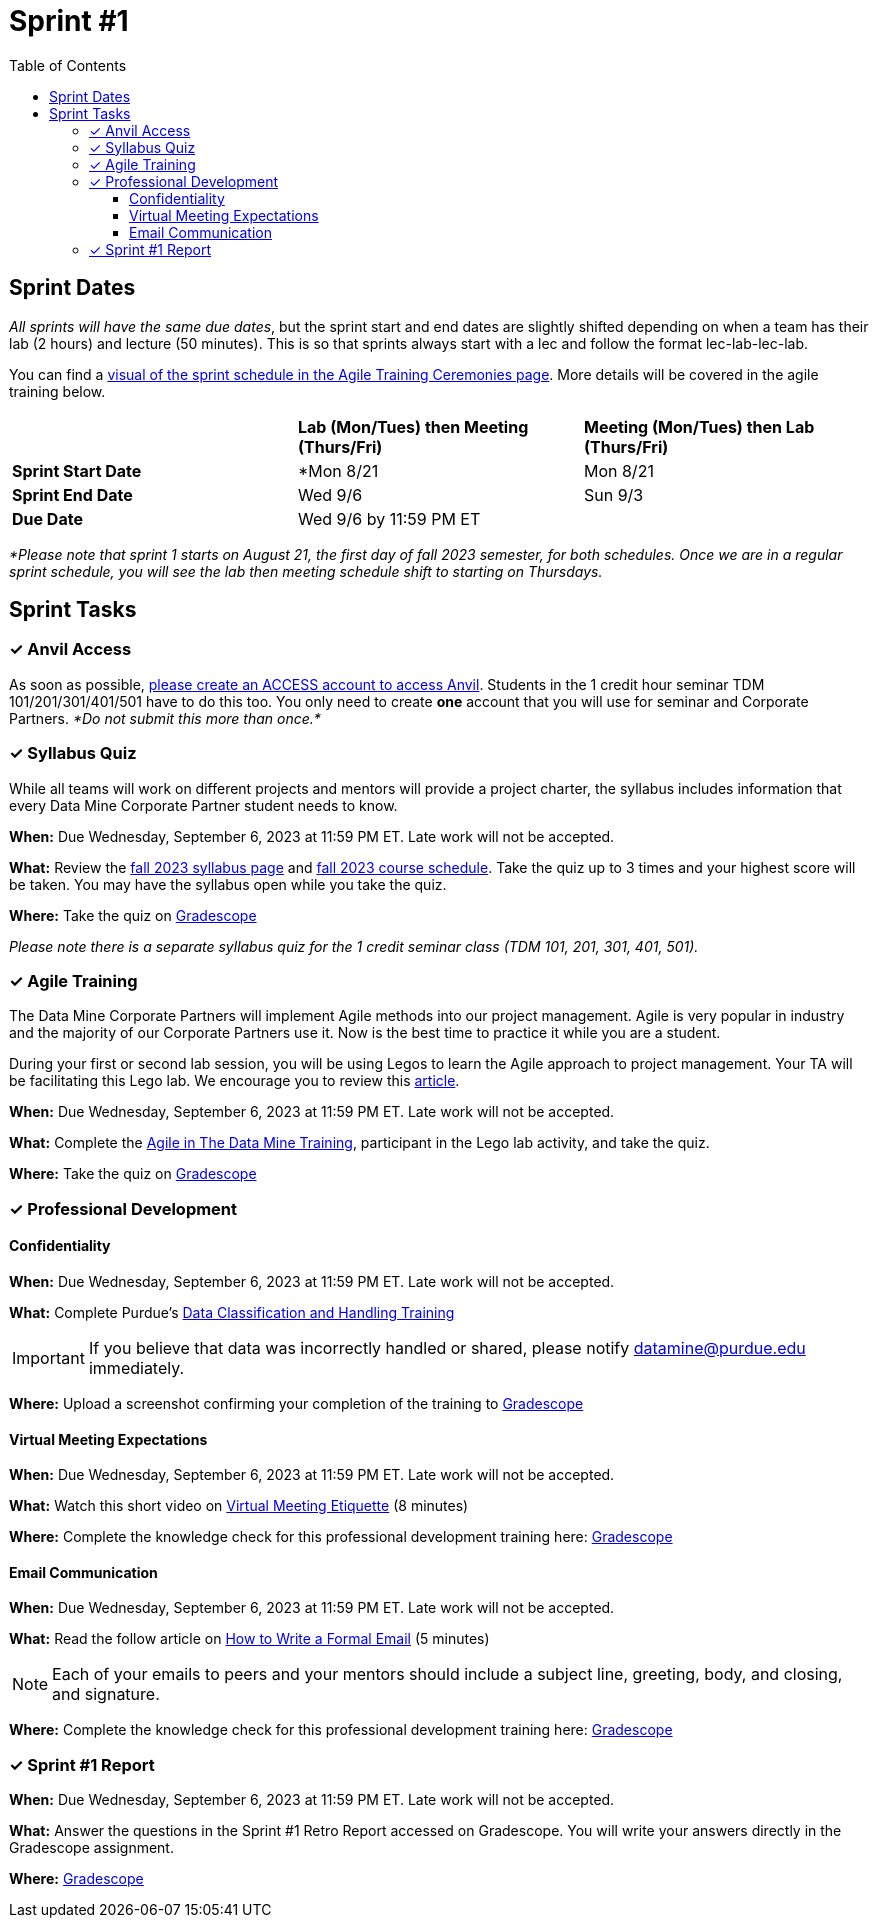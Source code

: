 = Sprint #1
:toc:
:toclevels: 4

== Sprint Dates
_All sprints will have the same due dates_, but the sprint start and end dates are slightly shifted depending on when a team has their lab (2 hours) and lecture (50 minutes). This is so that sprints always start with a lec and follow the format lec-lab-lec-lab.

You can find a xref:agile:ceremonies.adoc#sprint-schedule[visual of the sprint schedule in the Agile Training Ceremonies page]. More details will be covered in the agile training below. 


[cols="<.^1,^.^1,^.^1"]
|===

| |*Lab (Mon/Tues) then Meeting (Thurs/Fri)* |*Meeting (Mon/Tues) then Lab (Thurs/Fri)*

|*Sprint Start Date*
|*Mon 8/21 
|Mon 8/21 

|*Sprint End Date*
|Wed 9/6
|Sun 9/3

|*Due Date*
2+| Wed 9/6 by 11:59 PM ET

|===

_*Please note that sprint 1 starts on August 21, the first day of fall 2023 semester, for both schedules. Once we are in a regular sprint schedule, you will see the lab then meeting schedule shift to starting on Thursdays._

== Sprint Tasks

=== &#10003; Anvil Access

As soon as possible, link:https://the-examples-book.com/starter-guides/data-engineering/rcac/access-setup[please create an ACCESS account to access Anvil]. Students in the 1 credit hour seminar TDM 101/201/301/401/501 have to do this too. You only need to create *one* account that you will use for seminar and Corporate Partners. _*Do not submit this more than once.*_ 

=== &#10003; Syllabus Quiz

While all teams will work on different projects and mentors will provide a project charter, the syllabus includes information that every Data Mine Corporate Partner student needs to know. 

*When:* Due Wednesday, September 6, 2023 at 11:59 PM ET. Late work will not be accepted.  

*What:* Review the xref:fall2023/syllabus.adoc[fall 2023 syllabus page] and xref:fall2023/schedule.adoc[fall 2023 course schedule]. Take the quiz up to 3 times and your highest score will be taken. You may have the syllabus open while you take the quiz.

*Where:* Take the quiz on link:https://www.gradescope.com/[Gradescope] 

_Please note there is a separate syllabus quiz for the 1 credit seminar class (TDM 101, 201, 301, 401, 501)._


=== &#10003; Agile Training 

The Data Mine Corporate Partners will implement Agile methods into our project management. Agile is very popular in industry and the majority of our Corporate Partners use it. Now is the best time to practice it while you are a student. 

During your first or second lab session, you will be using Legos to learn the Agile approach to project management. Your TA will be facilitating this Lego lab. We encourage you to review this link:https://thisiszone.medium.com/using-lego-to-show-the-advantages-of-an-agile-approach-to-software-development-3eda6e5c2114[article]. 

*When:* Due Wednesday, September 6, 2023 at 11:59 PM ET. Late work will not be accepted. 

*What:* Complete the xref:agile-training.adoc[Agile in The Data Mine Training], participant in the Lego lab activity, and take the quiz. 


*Where:* Take the quiz on link:https://www.gradescope.com/[Gradescope] 


=== &#10003; Professional Development 

==== Confidentiality 

*When:*  Due Wednesday, September 6, 2023 at 11:59 PM ET. Late work will not be accepted.

*What:* Complete Purdue's 
https://www.eventreg.purdue.edu/WebCert/CourseListing.aspx?master_id=5398&master_version=1&course_area=CERT&course_number=340&course_subtitle=00[Data Classification and Handling Training]

[IMPORTANT]
====
If you believe that data was incorrectly handled or shared, please notify datamine@purdue.edu immediately.
====

*Where:* Upload a screenshot confirming your completion of the training to https://www.gradescope.com/[Gradescope] 

==== Virtual Meeting Expectations

*When:*  Due Wednesday, September 6, 2023 at 11:59 PM ET. Late work will not be accepted.

*What:* Watch this short video on https://youtu.be/HYUVXQfaVp0[Virtual Meeting Etiquette] (8 minutes)

*Where:* Complete the knowledge check for this professional development training here: link:https://www.gradescope.com/[Gradescope] 

==== Email Communication  

*When:*  Due Wednesday, September 6, 2023 at 11:59 PM ET. Late work will not be accepted.

*What:* Read the follow article on https://sparkmailapp.com/formal-email-template[How to Write a Formal Email] (5 minutes)

[NOTE]
====
Each of your emails to peers and your mentors should include a subject line, greeting, body, and closing, and signature.
====

*Where:* Complete the knowledge check for this professional development training here: link:https://www.gradescope.com/[Gradescope] 

=== &#10003; Sprint #1 Report 

*When:* Due Wednesday, September 6, 2023 at 11:59 PM ET. Late work will not be accepted. 

*What:* Answer the questions in the Sprint #1 Retro Report accessed on Gradescope. You will write your answers directly in the Gradescope assignment. 

*Where:* link:https://www.gradescope.com/[Gradescope] 

////

++++
<html>
<head>
<meta name="viewport" content="width=device-width, initial-scale=1">
<style>
.accordion {
  background-color: #eee;
  color: #444;
  cursor: pointer;
  padding: 18px;
  width: 100%;
  border: none;
  text-align: left;
  outline: none;
  font-size: 15px;
  transition: 0.4s;
}
.active, .accordion:hover {
  background-color: #ccc;
}
.panel {
  padding: 0 18px;
  background-color: white;
  max-height: 0;
  overflow: hidden;
  transition: max-height 0.2s ease-out;
}
</style>
</head>
<body>
<button class="accordion">Click Here</button>
<div class="panel">
  <p><b>When: </b>Due Wednesday, September 6, 2023 at 11:59 PM ET. Late work will not be accepted.</p>
  <p><b>What: </b>Complete Purdue's <a href="https://www.eventreg.purdue.edu/WebCert/CourseListing.aspx?master_id=5398&master_version=1&course_area=CERT&course_number=340&course_subtitle=00">Data Classification and Handling Training</a></p><b>If you believe that data was incorrectly handled or shared, please notify datamine@purdue.edu immediately.</b>
  <p><b>Where: </b>Upload a screenshot confirming your completion of the training to <a href="https://www.gradescope.com/">Gradescope</a></p>
</div>
<script>
var acc = document.getElementsByClassName("accordion");
var i;
for (i = 0; i < acc.length; i++) {
  acc[i].addEventListener("click", function() {
    this.classList.toggle("active");
    var panel = this.nextElementSibling;
    if (panel.style.maxHeight) {
      panel.style.maxHeight = null;
    } else {
      panel.style.maxHeight = panel.scrollHeight + "px";
    } 
  });
}
</script>
</body>
</html>
++++
////